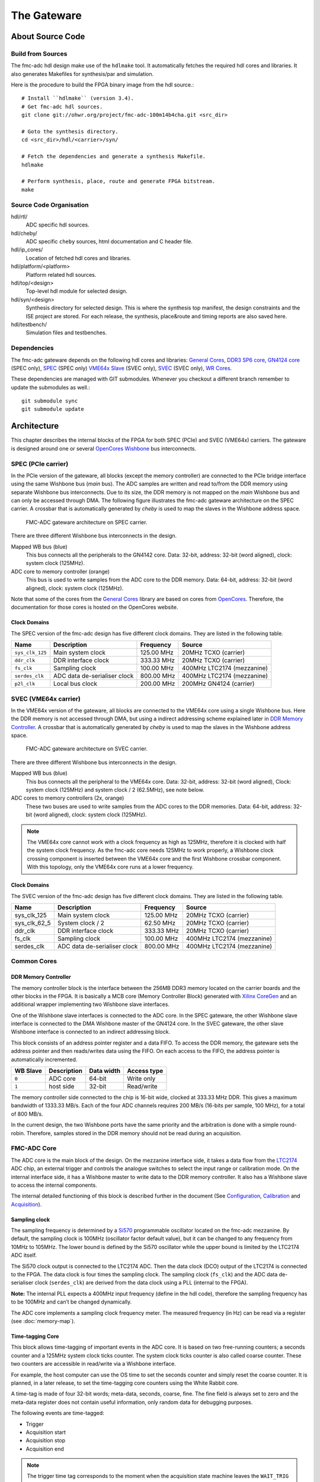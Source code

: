 ..
  SPDX-License-Identifier: CC-BY-SA-4.0
  SPDX-FileCopyrightText: 2020 CERN

============
The Gateware
============

About Source Code
=================

Build from Sources
------------------

The fmc-adc hdl design make use of the ``hdlmake`` tool. It
automatically fetches the required hdl cores and libraries. It also
generates Makefiles for synthesis/par and simulation.

Here is the procedure to build the FPGA binary image from the hdl
source.::

  # Install ``hdlmake`` (version 3.4).
  # Get fmc-adc hdl sources.
  git clone git://ohwr.org/project/fmc-adc-100m14b4cha.git <src_dir>

  # Goto the synthesis directory.
  cd <src_dir>/hdl/<carrier>/syn/

  # Fetch the dependencies and generate a synthesis Makefile.
  hdlmake

  # Perform synthesis, place, route and generate FPGA bitstream.
  make

Source Code Organisation
------------------------

hdl/rtl/
    ADC specific hdl sources.

hdl/cheby/
    ADC specific ``cheby`` sources, html documentation and C header
    file.

hdl/ip_cores/
    Location of fetched hdl cores and libraries.

hdl/platform/<platform>
    Platform related hdl sources.

hdl/top/<design>
    Top-level hdl module for selected design.

hdl/syn/<design>
    Synthesis directory for selected design. This is where the
    synthesis top manifest, the design constraints and the ISE project
    are stored. For each release, the synthesis, place&route and timing
    reports are also saved here.

hdl/testbench/
    Simulation files and testbenches.

Dependencies
------------

The fmc-adc gateware depends on the following hdl cores and libraries:
`General Cores`_, `DDR3 SP6 core`_, `GN4124 core`_ (SPEC only),
`SPEC`_ (SPEC only) `VME64x Slave`_ (SVEC only), `SVEC`_ (SVEC only),
`WR Cores`_.

These dependencies are managed with GIT submodules. Whenever you checkout
a different branch remember to update the submodules as well.::

  git submodule sync
  git submodule update

Architecture
============

This chapter describes the internal blocks of the FPGA for both SPEC
(PCIe) and SVEC (VME64x) carriers. The gateware is designed around one
or several `OpenCores Wishbone`_ bus interconnects.

SPEC (PCIe carrier)
-------------------

In the PCIe version of the gateware, all blocks (except the memory
controller) are connected to the PCIe bridge interface using the same
Wishbone bus (*main* bus). The ADC samples are written and read
to/from the DDR memory using separate Wishbone bus interconnects. Due
to its size, the DDR memory is not mapped on the *main* Wishbone bus
and can only be accessed through DMA. The following figure illustrates
the fmc-adc gateware architecture on the SPEC carrier. A crossbar that
is automatically generated by `cheby` is used to map the slaves in the
Wishbone address space.

.. figure:: ../fig/spec_fw_arch.*
   :alt: SPEC FMC-ADC gateware architecture

   FMC-ADC gateware architecture on SPEC carrier.

There are three different Wishbone bus interconnects in the design.

Mapped WB bus (blue)
  This bus connects all the peripherals to the GN4142 core.
  Data: 32-bit, address: 32-bit (word aligned), clock: system clock (125MHz).

ADC core to memory controller (orange)
  This bus is used to write samples from the ADC core to the DDR memory.
  Data: 64-bit, address: 32-bit (word aligned), clock: system clock (125MHz).

Note that some of the cores from the `General Cores`_ library are
based on cores from `OpenCores`_. Therefore, the documentation for
those cores is hosted on the OpenCores website.

Clock Domains
~~~~~~~~~~~~~

The SPEC version of the fmc-adc design has five different clock domains.
They are listed in the following table.

+-----------------+-----------------+-----------------+-----------------+
| Name            | Description     | Frequency       | Source          |
+=================+=================+=================+=================+
| ``sys_clk_125`` | Main system     | 125.00 MHz      | 20MHz TCXO      |
|                 | clock           |                 | (carrier)       |
+-----------------+-----------------+-----------------+-----------------+
| ``ddr_clk``     | DDR interface   | 333.33 MHz      | 20MHz TCXO      |
|                 | clock           |                 | (carrier)       |
+-----------------+-----------------+-----------------+-----------------+
| ``fs_clk``      | Sampling clock  | 100.00 MHz      | 400MHz LTC2174  |
|                 |                 |                 | (mezzanine)     |
+-----------------+-----------------+-----------------+-----------------+
| ``serdes_clk``  | ADC data        | 800.00 MHz      | 400MHz LTC2174  |
|                 | de-serialiser   |                 | (mezzanine)     |
|                 | clock           |                 |                 |
+-----------------+-----------------+-----------------+-----------------+
| ``p2l_clk``     | Local bus clock | 200.00 MHz      | 200MHz GN4124   |
|                 |                 |                 | (carrier)       |
+-----------------+-----------------+-----------------+-----------------+

SVEC (VME64x carrier)
---------------------

In the VME64x version of the gateware, all blocks are connected to the
VME64x core using a single Wishbone bus. Here the DDR memory is not
accessed through DMA, but using a indirect addressing scheme explained
later in `DDR Memory Controller <#DDR-Memory-Controller>`__. A crossbar that
is automatically generated by `cheby` is used to map the slaves in the
Wishbone address space.

.. figure:: ../fig/svec_fw_arch.*
   :alt:

   FMC-ADC gateware architecture on SVEC carrier.

There are three different Wishbone bus interconnects in the design.

Mapped WB bus (blue)
  This bus connects all the peripheral to the VME64x core.
  Data: 32-bit, address: 32-bit (word aligned),
  Clock: system clock (125MHz) and system clock / 2 (62.5MHz), see note below.

ADC cores to memory controllers (2x, orange)
  These two buses are used to write samples from the ADC cores to the DDR
  memories.
  Data: 64-bit, address: 32-bit (word aligned), clock: system clock (125MHz).

.. note::
   The VME64x core cannot work with a clock frequency as high as
   125MHz, therefore it is clocked with half the system clock
   frequency. As the fmc-adc core needs 125MHz to work properly, a
   Wishbone clock crossing component is inserted between the VME64x core
   and the first Wishbone crossbar component. With this topology, only
   the VME64x core runs at a lower frequency.


Clock Domains
~~~~~~~~~~~~~

The SVEC version of the fmc-adc design has five different clock domains.
They are listed in the following table.

+-----------------+-----------------+-----------------+-----------------+
| Name            | Description     | Frequency       | Source          |
+=================+=================+=================+=================+
|   sys_clk_125   | Main system     | 125.00 MHz      | 20MHz TCXO      |
|                 | clock           |                 | (carrier)       |
+-----------------+-----------------+-----------------+-----------------+
|   sys_clk_62_5  | System clock /  | 62.50 MHz       | 20MHz TCXO      |
|                 | 2               |                 | (carrier)       |
+-----------------+-----------------+-----------------+-----------------+
|   ddr_clk       | DDR interface   | 333.33 MHz      | 20MHz TCXO      |
|                 | clock           |                 | (carrier)       |
+-----------------+-----------------+-----------------+-----------------+
|   fs_clk        | Sampling clock  | 100.00 MHz      | 400MHz LTC2174  |
|                 |                 |                 | (mezzanine)     |
+-----------------+-----------------+-----------------+-----------------+
|   serdes_clk    | ADC data        | 800.00 MHz      | 400MHz LTC2174  |
|                 | de-serialiser   |                 | (mezzanine)     |
|                 | clock           |                 |                 |
+-----------------+-----------------+-----------------+-----------------+

Common Cores
------------

DDR Memory Controller
~~~~~~~~~~~~~~~~~~~~~

The memory controller block is the interface between the 256MB DDR3
memory located on the carrier boards and the other blocks in the FPGA.
It is basically a MCB core (Memory Controller Block) generated with
`Xilinx CoreGen`_ and an additional wrapper implementing two Wishbone
slave interfaces.

One of the Wishbone slave interfaces is connected to the ADC core. In
the SPEC gateware, the other Wishbone slave interface is connected to
the DMA Wishbone master of the GN4124 core. In the SVEC gateware, the
other slave Wishbone interface is connected to an indirect addressing
block.

This block consists of an address pointer register and a data FIFO. To
access the DDR memory, the gateware sets the address pointer and then
reads/writes data using the FIFO. On each access to the FIFO, the
address pointer is automatically incremented.

+----------+-------------+------------+-------------+
| WB Slave | Description | Data width | Access type |
+==========+=============+============+=============+
| ``0``    | ADC core    | 64-bit     | Write only  |
+----------+-------------+------------+-------------+
| ``1``    | host side   | 32-bit     | Read/write  |
+----------+-------------+------------+-------------+

The memory controller side connected to the chip is 16-bit wide, clocked
at 333.33 MHz DDR. This gives a maximum bandwidth of 1333.33 MB/s. Each
of the four ADC channels requires 200 MB/s (16-bits per sample, 100
MHz), for a total of 800 MB/s.

In the current design, the two Wishbone ports have the same priority and
the arbitration is done with a simple round-robin. Therefore, samples
stored in the DDR memory should not be read during an acquisition.

FMC-ADC Core
------------

The ADC core is the main block of the design. On the mezzanine interface
side, it takes a data flow from the `LTC2174`_ ADC chip, an external
trigger and controls the analogue switches to select the input range or
calibration mode. On the internal interface side, it has a Wishbone
master to write data to the DDR memory controller. It also has a
Wishbone slave to access the internal components.

The internal detailed functioning of this block is described further in
the document (See `Configuration`_, `Calibration`_ and `Acquisition`_).

Sampling clock
~~~~~~~~~~~~~~

The sampling frequency is determined by a `Si570`_ programmable oscillator
located on the fmc-adc mezzanine. By default, the sampling clock is
100MHz (oscillator factor default value), but it can be changed to any
frequency from 10MHz to 105MHz. The lower bound is defined by the Si570
oscillator while the upper bound is limited by the LTC2174 ADC itself.

The Si570 clock output is connected to the LTC2174 ADC. Then the data
clock (DCO) output of the LTC2174 is connected to the FPGA. The data
clock is four times the sampling clock. The sampling clock (``fs_clk``)
and the ADC data de-serialiser clock (``serdes_clk``) are derived from
the data clock using a PLL (internal to the FPGA).

**Note:** The internal PLL expects a 400MHz input frequency (define in
the hdl code), therefore the sampling frequency has to be 100MHz and
can’t be changed dynamically.

The ADC core implements a sampling clock frequency meter. The measured
frequency (in Hz) can be read via a register (see :doc:`memory-map`).

Time-tagging Core
~~~~~~~~~~~~~~~~~

This block allows time-tagging of important events in the ADC core. It
is based on two free-running counters; a seconds counter and a 125MHz
system clock ticks counter. The system clock ticks counter is also
called coarse counter. These two counters are accessible in read/write
via a Wishbone interface.

For example, the host computer can use the OS time to set the seconds
counter and simply reset the coarse counter. It is planned, in a later
release, to set the time-tagging core counters using the White Rabbit
core.

A time-tag is made of four 32-bit words; meta-data, seconds, coarse,
fine. The fine field is always set to zero and the meta-data register
does not contain useful information, only random data for debugging
purposes.

The following events are time-tagged:

- Trigger
- Acquisition start
- Acquisition stop
- Acquisition end

.. note::
   The trigger time tag corresponds to the moment when the acquisition
   state machine leaves the ``WAIT_TRIG`` state.

.. note::
   The trigger time-tag is also stored in the data memory, after the
   post-trigger samples. This allows to always have a trigger time-tag,
   even in multi-shot mode (retrieving the time-tag using the trigger
   interrupt was not fast enough in certain cases).

.. note::
   If during an acquisition no stop command is issued (normal case),
   the acquisition stop time-tag is not updated.

The register description can be found in :doc:`memory-map`.

FMC-ADC Control and Status Registers
~~~~~~~~~~~~~~~~~~~~~~~~~~~~~~~~~~~~

This block contains control and status registers related to the fmc-adc
core. The registers description can be found in :doc:`memory-map`.

Mezzanine SPI Master
~~~~~~~~~~~~~~~~~~~~

This SPI master controls the LTC2174 ADC and the four MAX5442 offset
DACs. The following table shows how the peripherals are wired to the
core. This block is based on an OpenCores design.

+------------------+---------------------------+
| SPI slave select | Peripheral                |
+==================+===========================+
| ``0``            | LTC2174 ADC               |
+------------------+---------------------------+
| ``1``            | MAX5442 DAC for channel 1 |
+------------------+---------------------------+
| ``2``            | MAX5442 DAC for channel 2 |
+------------------+---------------------------+
| ``3``            | MAX5442 DAC for channel 3 |
+------------------+---------------------------+
| ``4``            | MAX5442 DAC for channel 4 |
+------------------+---------------------------+

This block is clocked by the system clock (125 MHz). Therefore for a
SCLK of ~620 kHz, the divider configuration is ``DIVIDER=100``.

::

   f_sclk = f_sys / ((DIVIDER+1) * 2)

Mezzanine 1-wire Master
~~~~~~~~~~~~~~~~~~~~~~~

.. note::
   FIXME talk about the themometer core in general-cores

Mezzanine I2C Master
~~~~~~~~~~~~~~~~~~~~

This I2C master controls the Si570 programmable oscillator chip
located on the mezzanine board. This chip is used to produce the ADC
sampling clock. This block is based on an OpenCores design.

+-------------------+-------------------------------+
| I2C slave address | Peripheral                    |
+===================+===============================+
| ``0x55``          | Si570 programmable oscillator |
+-------------------+-------------------------------+

This block is clocked by the system clock (125 MHz). Therefore for a SCL
clock of 100 kHz, the prescaler configuration is ``PRESCALER=249``.

::

   PRESCALER = f_sys / (5 * f_scl) - 1


FMC-ADC Embedded Interrupt Controller (EIC)
~~~~~~~~~~~~~~~~~~~~~~~~~~~~~~~~~~~~~~~~~~~

The fmc-adc EIC gathers the interrupts from the ADC core. There are two
inputs to the fmc-adc EIC.

Trigger
   This interrupt signals that a valid trigger arrived while the
   acquisition state machine was in the ``WAIT_TRIG`` state.

Acquisition end
   This interrupt signals the end of an acquisition. In case of
   multi-shot acquisition, it occurs at the end of the last shot.

The two inputs are multiplexed and the result is forwarded to the
``spec-base`` (on `SPEC`_) or ``svec-base`` (on `SVEC`_).  (See
`SPEC`_ or `SVEC`_ documentation). Interrupt sources can be masked
using the enable and disable registers. An interrupt is cleared by
writing a one to the corresponding bit of the status register.

The registers description can be found in :doc:`memory-map`.

Configuration
=============

The following figure is a block diagram of the ADC core part in the
sampling clock domain. It contains an ADC data stream de-serialiser,
an offset and gain correction block (for ADC data), an under-sampling
block and a trigger unit. The four channels’ data and the trigger
signal are synchronised to the system clock domain using a FIFO. The
configuration signals coming from registers in the system clock domain
are synchronised to the sampling clock within the Wishbone slave.

.. figure:: ../fig/adc_core_fs_clk.*
   :alt: ADC core diagram (sampling clock domain)

   ADC core diagram (sampling clock domain).

The LTC2174 is by default configured in *2-Lane Output Mode, 16-Bit
Serialization*. In the fmc-adc application, this default configuration
is kept. Following an extract from the LTC2174 datasheet illustrating
the *2-Lane Output Mode, 16-Bit Serialization* waveforms.

.. figure:: ../fig/ltc2174_mode.pdf
   :alt: LTC2174 data output mode waveforms.

   LTC2174 data output mode waveforms.

There are two 800Mbit/s lanes per ADC channel. Eight data lanes in
total and the frame rate (FR) lane are fed to a de-serialiser in the
FPGA. The frame rate signal is used to align the de-serialiser to data
words. The four channel data (16-bit) are concatenated together to
form a 64-bit vector. As shown in the figure above, the two LSB bits
of a data word are always set to zero.

.. warning::
   Upon reset the ADC defaults to “offset binary” representation for
   the channel data. However, the ADC core expects “two’s
   complement”. Therefore, it is important to change the relevant
   configuration register in the ADC itself. When using the provided
   FMC-ADC driver, this is done automatically during driver initialisation.

Control and Status Registers
----------------------------

Writing one to the ``FMC_CLK_OE`` field of the ADC core control
register enables the sampling clock (Si570 chip), and the other
internal components. Also, in order to use the input offset DACs, the
``OFFSET_DAC_CLR_N`` field must be set to one.

The field ``MAN_BITSLIP`` allows to ’manually’ control the ADC data
alignment in the de-serialiser. The fields ``TRIG_LED`` and
``ACQ_LED`` allows to control the FMC front panel LEDs. Those four
fields are for test purpose only and must stay zero in normal
operation.

When the sampling clock is enabled, check that the ``SERDES_PLL`` and
``SERDES_SYNCED`` fields from the ADC core status register are set
to one.

Calibration values are applied only when the ``CALIB_APPLY`` is set to one.
Before applying this bit, check that the ADC is actually ready for this
operation. You can do this by reading ``CALIB_BUSY``.

Input Ranges
------------

This figure shows a simplified schematic diagram of the analogue input
stage used for each channel.

.. figure:: ../fig/analogue_input.*
   :alt: Simplified schematic diagram of the analogue input stage

   Simplified schematic diagram of the analogue input stage.

Each input can be independently configured with one of the three
available ranges; 100mV, 1V, 10V. Each range is defined as the maximum
peak-to-peak input voltage. Independently to the selected range, a
50ohms termination can be added to each input.

In addition to the three ranges for normal operation, there are three
more configurations used for offset calibration of each range.

Opto-isolated analogue switches are used to apply the various
configurations. They are represented by standard switch symbols in the
simplified schematic.

Only the following input switch configurations are valid. For all others
switch configurations, the behavior is not defined and therefore
shouldn’t be used.

+---------+-----+-----+-----+-----+-----+-----+-----+--------------------------------+
| SW[7.1] | SW7 | SW6 | SW5 | SW4 | SW3 | SW2 | SW1 | Description                    |
+=========+=====+=====+=====+=====+=====+=====+=====+================================+
| 0x23    | OFF | ON  | OFF | X   | OFF | ON  | ON` | 100mV range                    |
+---------+-----+-----+-----+-----+-----+-----+-----+--------------------------------+
| 0x11    | OFF | OFF | ON` | X   | OFF | OFF | ON` | 1V range                       |
+---------+-----+-----+-----+-----+-----+-----+-----+--------------------------------+
| 0x45    | ON  | OFF | OFF | X   | ON  | OFF | ON` | 10V range                      |
+---------+-----+-----+-----+-----+-----+-----+-----+--------------------------------+
| 0x42    | ON  | OFF | OFF | X   | OFF | ON  | OFF | 100mV range offset calibration |
+---------+-----+-----+-----+-----+-----+-----+-----+--------------------------------+
| 0x40    | ON  | OFF | OFF | X   | OFF | OFF | OFF | 1V range offset calibration    |
+---------+-----+-----+-----+-----+-----+-----+-----+--------------------------------+
| 0x44    | ON  | OFF | OFF | X   | ON  | OFF | OFF | 10V range offset calibration   |
+---------+-----+-----+-----+-----+-----+-----+-----+--------------------------------+
| 0x00    | X   | OFF | OFF | OFF | X   | X   | OFF | Input disconnected             |
+---------+-----+-----+-----+-----+-----+-----+-----+--------------------------------+
| 0x08    | X   | X   | X   | ON` | X   | X   | X`` | 50ohm termination              |
+---------+-----+-----+-----+-----+-----+-----+-----+--------------------------------+

Input Offset
------------

Each channel has a 16-bit DAC allowing to apply a dc offset to the input
signal. The voltage range of the DAC is 10V (-5V to +5V) and is
independent from the selected input range. The following equation shows
how to convert a digital value written to a DAC to an offset voltage.

::

    v_dac = (v_ref * d_dac/0x8000) - v_ref
    Where:
    v_ref = DAC's voltage reference = 5V
    d_dac = Digital value written to the DAC
    v_dac = DAC voltage

    Example:
    0xFFFF =>  4.999V
    0x8000 =>  0.000V
    0x0000 => -5.000V

The following equation shows the relation between the input voltage and
the offset (applied by the DAC). Note that the offset from the DAC is
subtracted from the input voltage.

::

    v_out = v_in - v_dac
    Where:
    v_in  = Input voltage
    v_dac = DAC voltage
    v_out = Output voltage (to filter and ADC)


Trigger
-------

The trigger unit is made of the following sources: hardware, software,
and time based. The hardware and software paths can be enabled
independently. The two paths are then or’ed together to drive a delay
generator. The delay generator allows to insert a predefined number of
sampling clock periods before the trigger is forwarded to the
acquisition state machine. the next figure shows a simplified digram
of the trigger unit.

.. figure:: ../fig/trigger_unit.*
   :alt: Trigger unit diagram

   Trigger unit diagram.

The hardware trigger source can be either internal (based on an ADC
input channel) or external (dedicated trigger input). For both internal
and external hardware triggers, the polarity can be selected between
positive and negative slope (resp. rising and falling edge). By default
the polarity is set to positive slope.

The external trigger input is synchronised to the sampling clock. The
external trigger pulse must be at least one sampling clock cycle wide.

To use the internal trigger source, both the ADC input channel and the
threshold should be configured. By default, channel 1 is selected and
the threshold is set to 0. Note that the threshold is 16-bit signed
(two’s complement). If addition to the threshold value, the user can
set an hysteresis value to avoid triggers caused by a noisy signal.
By default the hysteresis value is 0, which means that the acquisition
starts as soon as the threshold is crossed.
This figure sketches the internal hardware trigger threshold behavior.

.. figure:: ../fig/trig_hw_int.*
   :alt: Internal hardware trigger threshold

   Internal hardware trigger threshold.

The software trigger source consists of a pulse generated when a write
cycle is detected on the *Software trigger* register.

The time based trigger source consists of a pulse generated when the
configured trigger time elapsed.

Finally, there is an additional auxilary trigger source which is
always enabled and it is not configurable throught the ADC core. The ADC core
will trigger whenever there is a pulse on the auxilarry trigger line. You can
use this feature to trigger and acquisition from an external IP-core in the
same FPGA design.

For further information on the trigger configuration registers see
`ADC Core Registers <#ADC-Core-Registers>`_.

Undersampling
-------------

The undersampling block is simply validating one in N samples and
forwarding it to the acquisition logic. The number (N) is configured in
the *Sample rate* register. If N > 1, then the trigger pulse is aligned
to the next valid sample. If N = 1 all the samples are valid and
therefore the trigger is always aligned. A value of N = 0 is treated as
N = 1 in the gateware.


Calibration
-----------

Calibration is done once during the production tests. It can be repeated
afterwards with the production test suite (PTS) and the corresponding
testbench. The calibration process gives the following four values per
channel and per input range:

- ADC gain correction
- ADC offset correction
- DAC gain correction
- DAC offset correction

Note that the temperature during the calibration process is also
measured. This could be used for later temperature compensated
calibration value computing.

Calibration data storage
~~~~~~~~~~~~~~~~~~~~~~~~

All the calibration values are stored in the FmcAdc100m14b4cha EEPROM
(`24AA64`_).  In addition to the calibration values, the EEPROM also
contains mandatory IPMI records specified in the FMC Standard VITA
57.1.

+-------------+-----------+-----------+---------------------+
| Byte offset | File name | File Type | Description         |
+=============+===========+===========+=====================+
| ``0x0``     | IPMI-FRU  | binary    | IPMI records        |
+-------------+-----------+-----------+---------------------+
| ``0x100``   | calib     | binary    | Calibration values  |
+-------------+-----------+-----------+---------------------+

The following table describes the ADC calibration arrangement.

+-----------------+-----------------+-----------------+-----------------+
| Byte offset     | Input range     | Description     | Type            |
+=================+=================+=================+=================+
|   0x00          | 10V             | Offset          | 16-bit signed   |
|                 |                 | correction      |                 |
|                 |                 | channel 1       |                 |
+-----------------+-----------------+-----------------+-----------------+
|   0x02          |                 | Offset          | 16-bit signed   |
|                 |                 | correction      |                 |
|                 |                 | channel 2       |                 |
+-----------------+-----------------+-----------------+-----------------+
|   0x04          |                 | Offset          | 16-bit signed   |
|                 |                 | correction      |                 |
|                 |                 | channel 3       |                 |
+-----------------+-----------------+-----------------+-----------------+
|   0x06          |                 | Offset          | 16-bit signed   |
|                 |                 | correction      |                 |
|                 |                 | channel 4       |                 |
+-----------------+-----------------+-----------------+-----------------+
|   0x08          |                 | Gain correction | 16-bit unsigned |
|                 |                 | channel 1       |                 |
+-----------------+-----------------+-----------------+-----------------+
|   0x0A          |                 | Gain correction | 16-bit unsigned |
|                 |                 | channel 2       |                 |
+-----------------+-----------------+-----------------+-----------------+
|   0x0C          |                 | Gain correction | 16-bit unsigned |
|                 |                 | channel 3       |                 |
+-----------------+-----------------+-----------------+-----------------+
|   0x0E          |                 | Gain correction | 16-bit unsigned |
|                 |                 | channel 4       |                 |
+-----------------+-----------------+-----------------+-----------------+
|   0x10          |                 | Temperature     | 16-bit unsigned |
|                 |                 |                 | \* 0.01°        |
+-----------------+-----------------+-----------------+-----------------+
|   0x12          | 1V              | Offset          | 16-bit signed   |
|                 |                 | correction      |                 |
|                 |                 | channel 1       |                 |
+-----------------+-----------------+-----------------+-----------------+
|   0x14          |                 | Offset          | 16-bit signed   |
|                 |                 | correction      |                 |
|                 |                 | channel 2       |                 |
+-----------------+-----------------+-----------------+-----------------+
|   0x16          |                 | Offset          | 16-bit signed   |
|                 |                 | correction      |                 |
|                 |                 | channel 3       |                 |
+-----------------+-----------------+-----------------+-----------------+
|   0x18          |                 | Offset          | 16-bit signed   |
|                 |                 | correction      |                 |
|                 |                 | channel 4       |                 |
+-----------------+-----------------+-----------------+-----------------+
|   0x1A          |                 | Gain correction | 16-bit unsigned |
|                 |                 | channel 1       |                 |
+-----------------+-----------------+-----------------+-----------------+
|   0x1C          |                 | Gain correction | 16-bit unsigned |
|                 |                 | channel 2       |                 |
+-----------------+-----------------+-----------------+-----------------+
|   0x1E          |                 | Gain correction | 16-bit unsigned |
|                 |                 | channel 3       |                 |
+-----------------+-----------------+-----------------+-----------------+
|   0x20          |                 | Gain correction | 16-bit unsigned |
|                 |                 | channel 4       |                 |
+-----------------+-----------------+-----------------+-----------------+
|   0x22          |                 | Temperature     | 16-bit unsigned |
|                 |                 |                 | \* 0.01°        |
+-----------------+-----------------+-----------------+-----------------+
|   0x24          | 100mV           | Offset          | 16-bit signed   |
|                 |                 | correction      |                 |
|                 |                 | channel 1       |                 |
+-----------------+-----------------+-----------------+-----------------+
|   0x26          |                 | Offset          | 16-bit signed   |
|                 |                 | correction      |                 |
|                 |                 | channel 2       |                 |
+-----------------+-----------------+-----------------+-----------------+
|   0x28          |                 | Offset          | 16-bit signed   |
|                 |                 | correction      |                 |
|                 |                 | channel 3       |                 |
+-----------------+-----------------+-----------------+-----------------+
|   0x2A          |                 | Offset          | 16-bit signed   |
|                 |                 | correction      |                 |
|                 |                 | channel 4       |                 |
+-----------------+-----------------+-----------------+-----------------+
|   0x2C          |                 | Gain correction | 16-bit unsigned |
|                 |                 | channel 1       |                 |
+-----------------+-----------------+-----------------+-----------------+
|   0x2E          |                 | Gain correction | 16-bit unsigned |
|                 |                 | channel 2       |                 |
+-----------------+-----------------+-----------------+-----------------+
|   0x30          |                 | Gain correction | 16-bit unsigned |
|                 |                 | channel 3       |                 |
+-----------------+-----------------+-----------------+-----------------+
|   0x32          |                 | Gain correction | 16-bit unsigned |
|                 |                 | channel 4       |                 |
+-----------------+-----------------+-----------------+-----------------+
|   0x34          |                 | Temperature     | 16-bit unsigned |
|                 |                 |                 | \* 0.01°        |
+-----------------+-----------------+-----------------+-----------------+

The following table describes the DAC calibration arrangement.

+-----------------+-----------------+-----------------+-----------------+
| Byte offset     | Input range     | Description     | Type            |
+=================+=================+=================+=================+
|   0x36          | 10V             | Offset          | 16-bit signed   |
|                 |                 | correction      |                 |
|                 |                 | channel 1       |                 |
+-----------------+-----------------+-----------------+-----------------+
|   0x38          |                 | Offset          | 16-bit signed   |
|                 |                 | correction      |                 |
|                 |                 | channel 2       |                 |
+-----------------+-----------------+-----------------+-----------------+
|   0x3A          |                 | Offset          | 16-bit signed   |
|                 |                 | correction      |                 |
|                 |                 | channel 3       |                 |
+-----------------+-----------------+-----------------+-----------------+
|   0x3C          |                 | Offset          | 16-bit signed   |
|                 |                 | correction      |                 |
|                 |                 | channel 4       |                 |
+-----------------+-----------------+-----------------+-----------------+
|   0x3E          |                 | Gain correction | 16-bit unsigned |
|                 |                 | channel 1       |                 |
+-----------------+-----------------+-----------------+-----------------+
|   0x40          |                 | Gain correction | 16-bit unsigned |
|                 |                 | channel 2       |                 |
+-----------------+-----------------+-----------------+-----------------+
|   0x42          |                 | Gain correction | 16-bit unsigned |
|                 |                 | channel 3       |                 |
+-----------------+-----------------+-----------------+-----------------+
|   0x44          |                 | Gain correction | 16-bit unsigned |
|                 |                 | channel 4       |                 |
+-----------------+-----------------+-----------------+-----------------+
|   0x46          |                 | Temperature     | 16-bit unsigned |
|                 |                 |                 | \* 0.01°        |
+-----------------+-----------------+-----------------+-----------------+
|   0x48          | 1V              | Offset          | 16-bit signed   |
|                 |                 | correction      |                 |
|                 |                 | channel 1       |                 |
+-----------------+-----------------+-----------------+-----------------+
|   0x4A          |                 | Offset          | 16-bit signed   |
|                 |                 | correction      |                 |
|                 |                 | channel 2       |                 |
+-----------------+-----------------+-----------------+-----------------+
|   0x4C          |                 | Offset          | 16-bit signed   |
|                 |                 | correction      |                 |
|                 |                 | channel 3       |                 |
+-----------------+-----------------+-----------------+-----------------+
|   0x4E          |                 | Offset          | 16-bit signed   |
|                 |                 | correction      |                 |
|                 |                 | channel 4       |                 |
+-----------------+-----------------+-----------------+-----------------+
|   0x50          |                 | Gain correction | 16-bit unsigned |
|                 |                 | channel 1       |                 |
+-----------------+-----------------+-----------------+-----------------+
|   0x52          |                 | Gain correction | 16-bit unsigned |
|                 |                 | channel 2       |                 |
+-----------------+-----------------+-----------------+-----------------+
|   0x54          |                 | Gain correction | 16-bit unsigned |
|                 |                 | channel 3       |                 |
+-----------------+-----------------+-----------------+-----------------+
|   0x56          |                 | Gain correction | 16-bit unsigned |
|                 |                 | channel 4       |                 |
+-----------------+-----------------+-----------------+-----------------+
|   0x58          |                 | Temperature     | 16-bit unsigned |
|                 |                 |                 | \* 0.01°        |
+-----------------+-----------------+-----------------+-----------------+
|   0x5A          | 100mV           | Offset          | 16-bit signed   |
|                 |                 | correction      |                 |
|                 |                 | channel 1       |                 |
+-----------------+-----------------+-----------------+-----------------+
|   0x5C          |                 | Offset          | 16-bit signed   |
|                 |                 | correction      |                 |
|                 |                 | channel 2       |                 |
+-----------------+-----------------+-----------------+-----------------+
|   0x5E          |                 | Offset          | 16-bit signed   |
|                 |                 | correction      |                 |
|                 |                 | channel 3       |                 |
+-----------------+-----------------+-----------------+-----------------+
|   0x60          |                 | Offset          | 16-bit signed   |
|                 |                 | correction      |                 |
|                 |                 | channel 4       |                 |
+-----------------+-----------------+-----------------+-----------------+
|   0x62          |                 | Gain correction | 16-bit unsigned |
|                 |                 | channel 1       |                 |
+-----------------+-----------------+-----------------+-----------------+
|   0x64          |                 | Gain correction | 16-bit unsigned |
|                 |                 | channel 2       |                 |
+-----------------+-----------------+-----------------+-----------------+
|   0x66          |                 | Gain correction | 16-bit unsigned |
|                 |                 | channel 3       |                 |
+-----------------+-----------------+-----------------+-----------------+
|   0x68          |                 | Gain correction | 16-bit unsigned |
|                 |                 | channel 4       |                 |
+-----------------+-----------------+-----------------+-----------------+
|   0x6A          |                 | Temperature     | 16-bit unsigned |
|                 |                 |                 | \* 0.01°        |
+-----------------+-----------------+-----------------+-----------------+

Calibration Data Usage
~~~~~~~~~~~~~~~~~~~~~~

ADC Calibration
^^^^^^^^^^^^^^^

Two registers per channel are implemented in the FPGA for ADC gain and
offset correction. When an input range is selected, the corresponding
gain/offset correction values must be loaded from the EEPROM to those
registers.

.. figure:: ../fig/offset_gain_corr.*
   :alt: ADC offset and gain correction block

   ADC offset and gain correction block.

The offset register takes a 16-bit signed value. The gain register takes
a 16-bit fixed point value. The fixed point format is as follow:

.. figure:: ../fig/adc_gain_format.*
   :alt: ADC gain register format

   ADC gain register format.

After the offset and gain corrections are applied, the signal is
saturated to a user-programmable value. One register per channel allows
to set the saturation value. The saturation register takes a 15-bit
unsigned value. From this value, two ’symmetrical’ 16-bit signed numbers
are derived and taken as the saturation boundaries.

.. warning::
   Because the default value (on FPGA start-up) is not
   configurable in cheby, the gain, offset and saturation registers are
   set to 0x0 at start-up. Therefore, the driver has to initialise those
   registers.

.. note::
   After gain and offset correction, the two LSB of the data words can
   be different from zero.

.. note::
   It is usually the driver’s task to read the calibration data
   from the FMC EEPROM and load them to the corresponding registers. This
   has to be done once at start-up and then every time the input range is
   changed.

DAC Calibration
^^^^^^^^^^^^^^^

The DAC value is only set once before an acquisition. Therefore, there
is no need to implement the gain and offset correction in the FPGA. The
software controlling the fmc-adc must apply the DAC gain and offset
correction prior to writing a value to the DAC. As for the ADC
correction values, there is one pair (offset, gain) of DAC correction
values per input range.

Below is the formula to calculate the corrected DAC value (applying gain
and offset correction):

::

    c_val = ((val + offset) * gain/0x8000) + 0x8000
    where:
    c_val  = corrected value to write to DAC (16-bit unsigned)
    val    = value from user (16-bit signed)
    offset = DAC offset calibration value from EEPROM (16-bit signed)
    gain   = DAC gain calibration value from EEPROM (16-bit fixed point)

Acquisition
===========

This chapter describes the two modes of acquisition, single-shot and
multi-shot. It also explains how the software is expected to control the
fmc-adc acquisitions.

The heart of the acquisition logic is a state machine driven by user
commands (start, stop), the trigger signal and counters events
(e.g. pre-trig done, etc...). The ADC samples are routed along a
datapath (bold arrows), which depends on the acquisition mode.  It is
explained in detail in the `Single-shot Mode`_ and `Multi-shot
Mode`_. The four channels data and the trigger are concatenated
together and fed to a FIFO to be synchronised between the sampling
clock domain and the system clock domain. Even if the LTC2174 ADC is
14-bit, the data of each channel is stored in a 16-bit word. Along the
datapath, we call *sample* a 64-bit vector containing a sample for
each channel. At the output of the ADC core, a flow control FIFO
allows to cope with the memory controller temporary unavailabilities
(due to DDR refresh cycles).


.. figure:: ../fig/adc_core_sys_clk.*
   :alt: Acquisition logic diagram (system clock domain)

   Acquisition logic diagram (system clock domain).

Samples are stored interleaved in the DDR memory. `Figure
6.2 <#fig_003amem_005fsamples>`__ illustrates the way samples are
written, stored and read in the DDR memory. The DDR memory size is 2Gb
or 256MB.

.. note::
   This means that the maximum number of samples that can be stored is
   128M (\ *2^{27}*16*).

.. figure:: ../fig/memory_samples.*
   :alt: Illustration of samples storage in DDR memory

   Illustration of samples storage in DDR memory.

The acquisition process is driven by a state machine.  At
start-up (system reset), the state machine is ``IDLE``, waiting for an
acquisition start command (``ACQ_START``). Commands are sent to the
state machine by writing in the ``FSM_CMD`` field of the control
register (the registers description can be found in :doc:`memory-map`).

.. figure:: ../fig/acq_fsm.*
   :alt: Acquisition state machine

   Acquisition state machine.

.. note::
   Start commands are taken into account only in ``IDLE`` state.

.. note::
   A stop command will bring the state machine back to ``IDLE`` from any state.

When a start command is received, the state machine goes to ``PRE_TRIG``
and stays in this state until the programmed number of pre-trigger
samples are recorded. After that, it goes in ``WAIT_TRIG`` state and
continue recording sample to memory. If the number of programmed
pre-trigger samples is zero, the state machine skips the ``PRE_TRIG``
state and it foes directly to ``WAIT_TRIG``.

.. note::
   Triggers are taken into account only in ``WAIT_TRIG`` state.

.. note::
   The number of pre-trigger sample can be zero, but there **must** be
   at least one post-trigger sample.

When a valid trigger is detected, the state machine moves to
``POST_TRIG``. It will stay in this state until the programmed number
of post-trigger samples is reached.  The next state is ``TRIG_TAG``
where the trigger tag is pushed after the last post-trigger sample (to
be stored in DDR memory). The trigger tag contains the trigger time-tag
and the trigger source as described in the following table.

+-------------+--------+---------------------------+
| Byte offset | size   | Description               |
+=============+========+===========================+
| 0x00        | 32 bit | Seconds LSB               |
+-------------+--------+---------------------------+
| 0x04        | 32 bit | Seconds MSB               |
+-------------+--------+---------------------------+
| 0x08        | 32 bit | Second fraction 8ns ticks |
+-------------+--------+---------------------------+
| 0x0C        | 32 bit | Source                    |
+-------------+--------+---------------------------+

When the trigger tag has been pushed (two clock cycles),
the state machine goes to ``DECR_SHOT``. From ``DECR_SHOT`` it either
goes back to ``IDLE`` if the number of shots is reached or it repeats
the same cycle for the next shot.

When the acquisition is finished (state machine back to ``IDLE``) and
all samples have been written to the DDR memory, only then the software
can retrieve the samples using DMA transfer. An interrupt is generated
when the acquisition ends.

.. note::
   After a stop command, no end of acquisition interrupt is generated.

There are two LEDs on the fmc-adc front panel. The LED labeled ``ACQ``
is turned ON when the acquisition state machine is **not** in the
``IDLE`` state. The LED labeled ``TRIG`` flashes when a valid trigger is
detected **and** the acquisition state machine is in the ``WAIT_TRIG``
state.

.. note::
   In addition to the requested pre/post-trigger samples, an
   additional sample, corresponding to the trigger, will be recorded.

.. note::
   The start of an acquisition is prohibited if either the number of
   shots or the number of post-trigger samples is equal to zero.

Single-shot Mode
----------------

The procedure below lists the different steps of a single-shot
acquisition process.

#. Configure acquisition (trigger, number of samples, interrupts, etc...).
#. Issue a start acquisition command (the acquisition state machine must
   be ``IDLE``).
#. When a valid trigger is detected, an interrupt is generated (if enabled).
#. At the end of the acquisition, another interrupt is generated.
#. Read trigger position register.
#. Configure the DMA to retrieve data.
#. Start the DMA transfer (the acquisition state machine must be ``IDLE``).
#. When the DMA transfer is done, an interrupt is generated.
#. The board is ready for a new acquisition start command.

In single-shot mode, the DDR memory is used as a circular buffer. When
the acquisition starts, samples are directly written to the DDR memory
(via FIFOs). The acquisition logic stops writing to the memory when the
configured number of pre/post-trigger samples is reached. It could
happen that the write pointer reaches the top of the memory before the
end of the acquisition. In this case, the write pointer is reset to
address zero and overwrites previous samples. In order to allow the
software to retrieve the requested samples (around the trigger), the
*Trigger address* register stores the write pointer address at the
trigger moment.

.. note::
   The value stored in the *Trigger address* register is a byte address.

.. note::
   Every new acquisition starts writing at address ``0x0``.

The following two figures illustrate the use of the DDR memory as a
circular buffer. The acquisition state machine is also represented.

.. figure:: ../fig/memory_single-shot.*
   :alt: Single-shot mode acquisition example

   Single-shot mode acquisition example.

.. figure:: ../fig/memory_single-shot_overlap.*
   :alt: Single-shot mode acquisition example (overlapping DDR memory)

   Single-shot mode acquisition example (overlapping DDR memory).

.. note::
   *Orange*: Samples written to memory.
   *Red*: Trigger tag written to memory.
   *Grey*: Samples written to memory, but not read. *White*: Empty memory
   (or previous acquisition samples).


Multi-shot Mode
---------------

The multi-shot acquisition process is almost identical to the
single-shot one, except that once the acquisition is started it will go
around the state machine as many times as the number of configured
shots. This means that if the board is configured for N shots, it will
generate N trigger interrupts (if enabled) and then another interrupt at
the end of the acquisition. A counter, accessible via a register, shows
the remaining number of shots (the registers description can be found
in :doc:`memory-map`).

Unlike the single-mode acquisition, in multi-shot, the DDR memory is not
used as a circular buffer. Instead, two dual port RAM (dpram) are
implemented inside the FPGA. Those dprams are alternatively used as
circular buffer for each shot. Even shots use dpram0 and odd shots
dpram1.

When a shot is finished, the corresponding dpram samples are written to
the DDR memory. Only the pre-trigger samples, the post-trigger samples
and the trigger time-tag are written. The first shot is written starting
at address ``0x0``. Then the second shot is written right after the
trigger time-tag of the first shot. The following figure shows the
shots organisation in the DDR memory.


.. figure:: ../fig/memory_multi-shot.*
   :alt: DDR memory usage in multi-shot mode acquisition.

   DDR memory usage in multi-shot mode acquisition.

.. note::
   The number of samples per shot stored in memory is equal to:
   number of pre-trigger samples + number of post-trigger samples + 1
   (trigger sample) + 2 (time-tag).

.. note::
   In multi-shot mode, the start of an acquisition is prohibited
   if the number of sample per shot is bigger or equal to the dpram size.

.. note::
   The size of the dprams is configurable during the generation
   of the FPGA bitstream (VHDL generic), but not at runtime. The software
   can retrieve the maximum *allowed* value from the *Multi-shot
   sample depth register* (the registers description can be found in
   :doc:`memory-map`). The value stored in that read-only register
   already takes into account the 2 samples reserved for the time-tag
   (eg. if the actual maximum number of samples allowed is 8000, the
   register will read 7998).


Glossary
========

**Local bus**
    The **local bus** is the interface between the GN4124 and the FPGA.

**Pulse**
    In this document, a **pulse** refers to a one clock tick wide pulse.

**Tick**
    A clock **tick** corresponds to a period of the clock.

**VIC**
    Vectored Interrupt Controller

**EIC**
    Embedded Interrupt Controller

.. _`HDL Make`: http://www.ohwr.org/projects/hdl-make
.. _`OpenCores Wishbone`: http://opencores.org/opencores,wishbone
.. _`OpenCores`: http://opencores.org/
.. _`GN4124`: https://media.digikey.com/pdf/Data%20Sheets/Semtech%20PDFs/GN4124.pdf
.. _`24AA64`: http://ww1.microchip.com/downloads/en/devicedoc/21189f.pdf
.. _`Xilinx CoreGen`: http://www.xilinx.com/support/documentation/user_guides/ug388.pdf
.. _`LTC2174`: https://www.analog.com/media/en/technical-documentation/data-sheets/21754314fa.pdf
.. _`MAX5441-MAX5444`: http://datasheets.maximintegrated.com/en/ds/MAX5441-MAX5444.pdf
.. _`OpenCores SPI`: http://opencores.org/project,spi
.. _`OpenCores Onewire`: http://opencores.org/project,sockit_owm
.. _`Si570`: https://www.silabs.com/Support%20Documents/TechnicalDocs/si570.pdf
.. _`OpenCores I2C`: http://opencores.org/project,i2c
.. _`Platform Management FRU Information Storage Definition v1.0`:
.. _`General Cores`: http://www.ohwr.org/projects/general-cores
.. _`DDR3 SP6 core`: http://www.ohwr.org/hdl-core-lib/ddr3-sp6-core
.. _`GN4124 core`: http://www.ohwr.org/hdl-core-lib/gn4124-core
.. _`VME64x Slave`: http://www.ohwr.org/hdl-core-lib/vme64x-core
.. _`SPEC`: https://ohwr.org/project/spec
.. _`SVEC`: https://ohwr.org/project/svec
.. _`Wr cores`: https://ohwr.org/project/wr-cores

